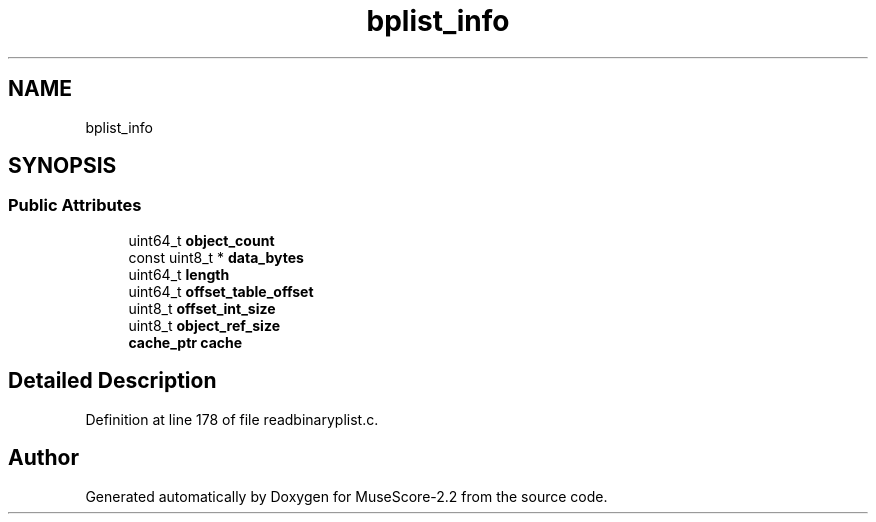 .TH "bplist_info" 3 "Mon Jun 5 2017" "MuseScore-2.2" \" -*- nroff -*-
.ad l
.nh
.SH NAME
bplist_info
.SH SYNOPSIS
.br
.PP
.SS "Public Attributes"

.in +1c
.ti -1c
.RI "uint64_t \fBobject_count\fP"
.br
.ti -1c
.RI "const uint8_t * \fBdata_bytes\fP"
.br
.ti -1c
.RI "uint64_t \fBlength\fP"
.br
.ti -1c
.RI "uint64_t \fBoffset_table_offset\fP"
.br
.ti -1c
.RI "uint8_t \fBoffset_int_size\fP"
.br
.ti -1c
.RI "uint8_t \fBobject_ref_size\fP"
.br
.ti -1c
.RI "\fBcache_ptr\fP \fBcache\fP"
.br
.in -1c
.SH "Detailed Description"
.PP 
Definition at line 178 of file readbinaryplist\&.c\&.

.SH "Author"
.PP 
Generated automatically by Doxygen for MuseScore-2\&.2 from the source code\&.

